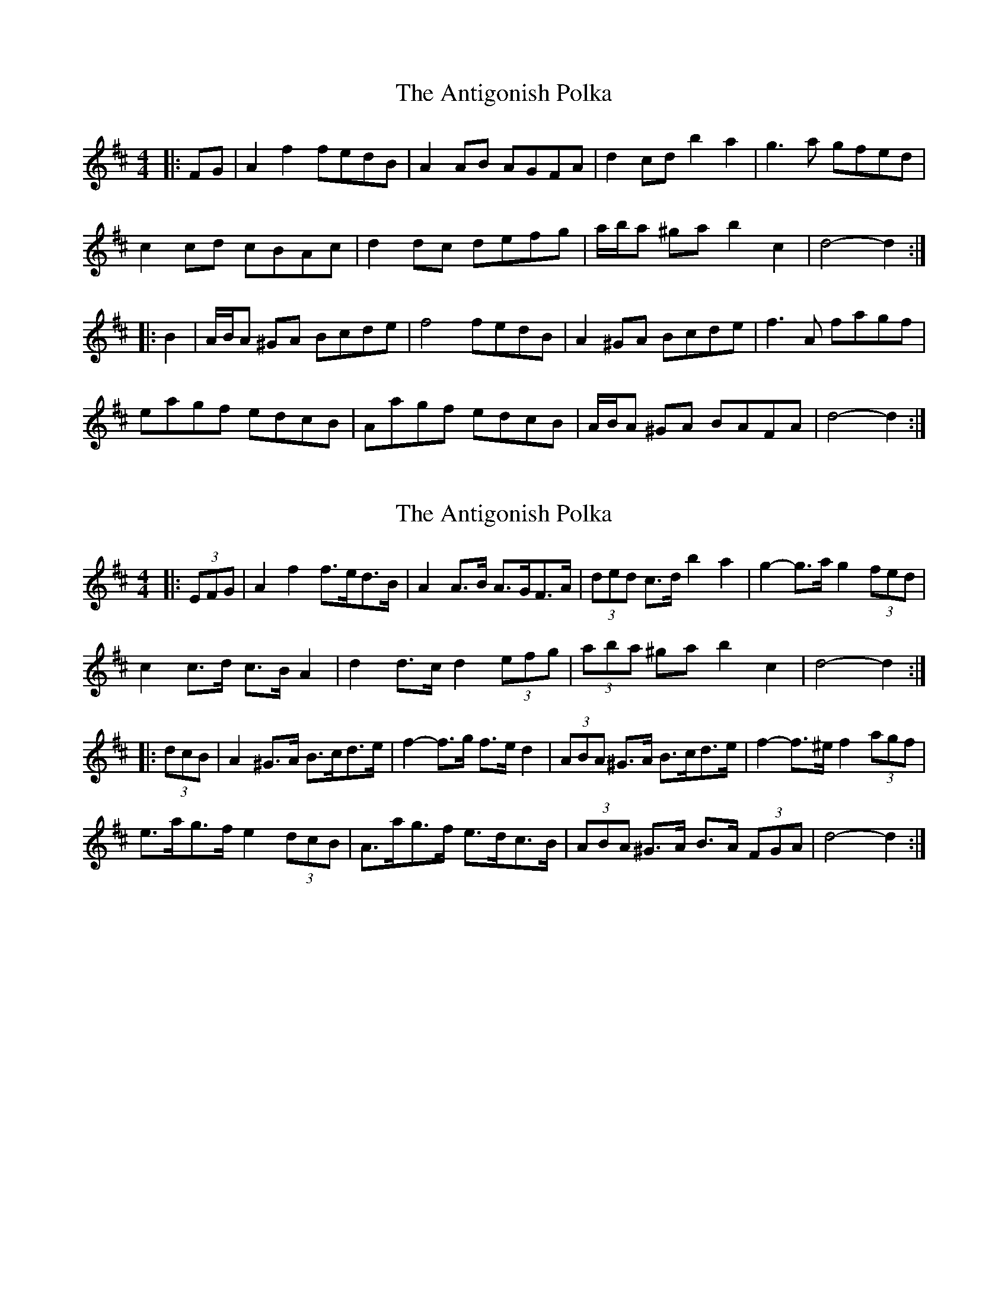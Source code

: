 X: 1
T: Antigonish Polka, The
Z: ceolachan
S: https://thesession.org/tunes/4739#setting4739
R: barndance
M: 4/4
L: 1/8
K: Dmaj
|: FG |A2 f2 fedB | A2 AB AGFA | d2 cd b2 a2 | g3 a gfed |
c2 cd cBAc | d2 dc defg | a/b/a ^ga b2 c2 | d4- d2 :|
|: B2 |A/B/A ^GA Bcde | f4 fedB | A2 ^GA Bcde | f3 A fagf |
eagf edcB | Aagf edcB | A/B/A ^GA BAFA | d4- d2 :|
X: 2
T: Antigonish Polka, The
Z: ceolachan
S: https://thesession.org/tunes/4739#setting17235
R: barndance
M: 4/4
L: 1/8
K: Dmaj
|: (3EFG |A2 f2 f>ed>B | A2 A>B A>GF>A | (3ded c>d b2 a2 | g2- g>a g2 (3fed |
c2 c>d c>B A2 | d2 d>c d2 (3efg | (3aba ^ga b2 c2 | d4- d2 :|
|: (3dcB |A2 ^G>A B>cd>e | f2- f>g f>e d2 | (3ABA ^G>A B>cd>e | f2- f>^e f2 (3agf |
e>ag>f e2 (3dcB | A>ag>f e>dc>B | (3ABA ^G>A B>A (3FGA | d4- d2 :|
X: 3
T: Antigonish Polka, The
Z: ceolachan
S: https://thesession.org/tunes/4739#setting25253
R: barndance
M: 4/4
L: 1/8
K: Dmaj
|: B |A2 f2 fedB | A2 AB AGFA | d2 cd b2 a2 | gfga gfed |
c2 cd cBAc | d2 dc defg | a2 ^ga b2 c2 | d4 d3 :|
|: B |A/A/A ^GA Bcde | f2 A2 f<a- a2 | A2 ^GA Bcde | f2 A2 f<agf |
eagf edcB | Aagf edcB | A/A/A ^GA BAFA | d4 d3 :|
